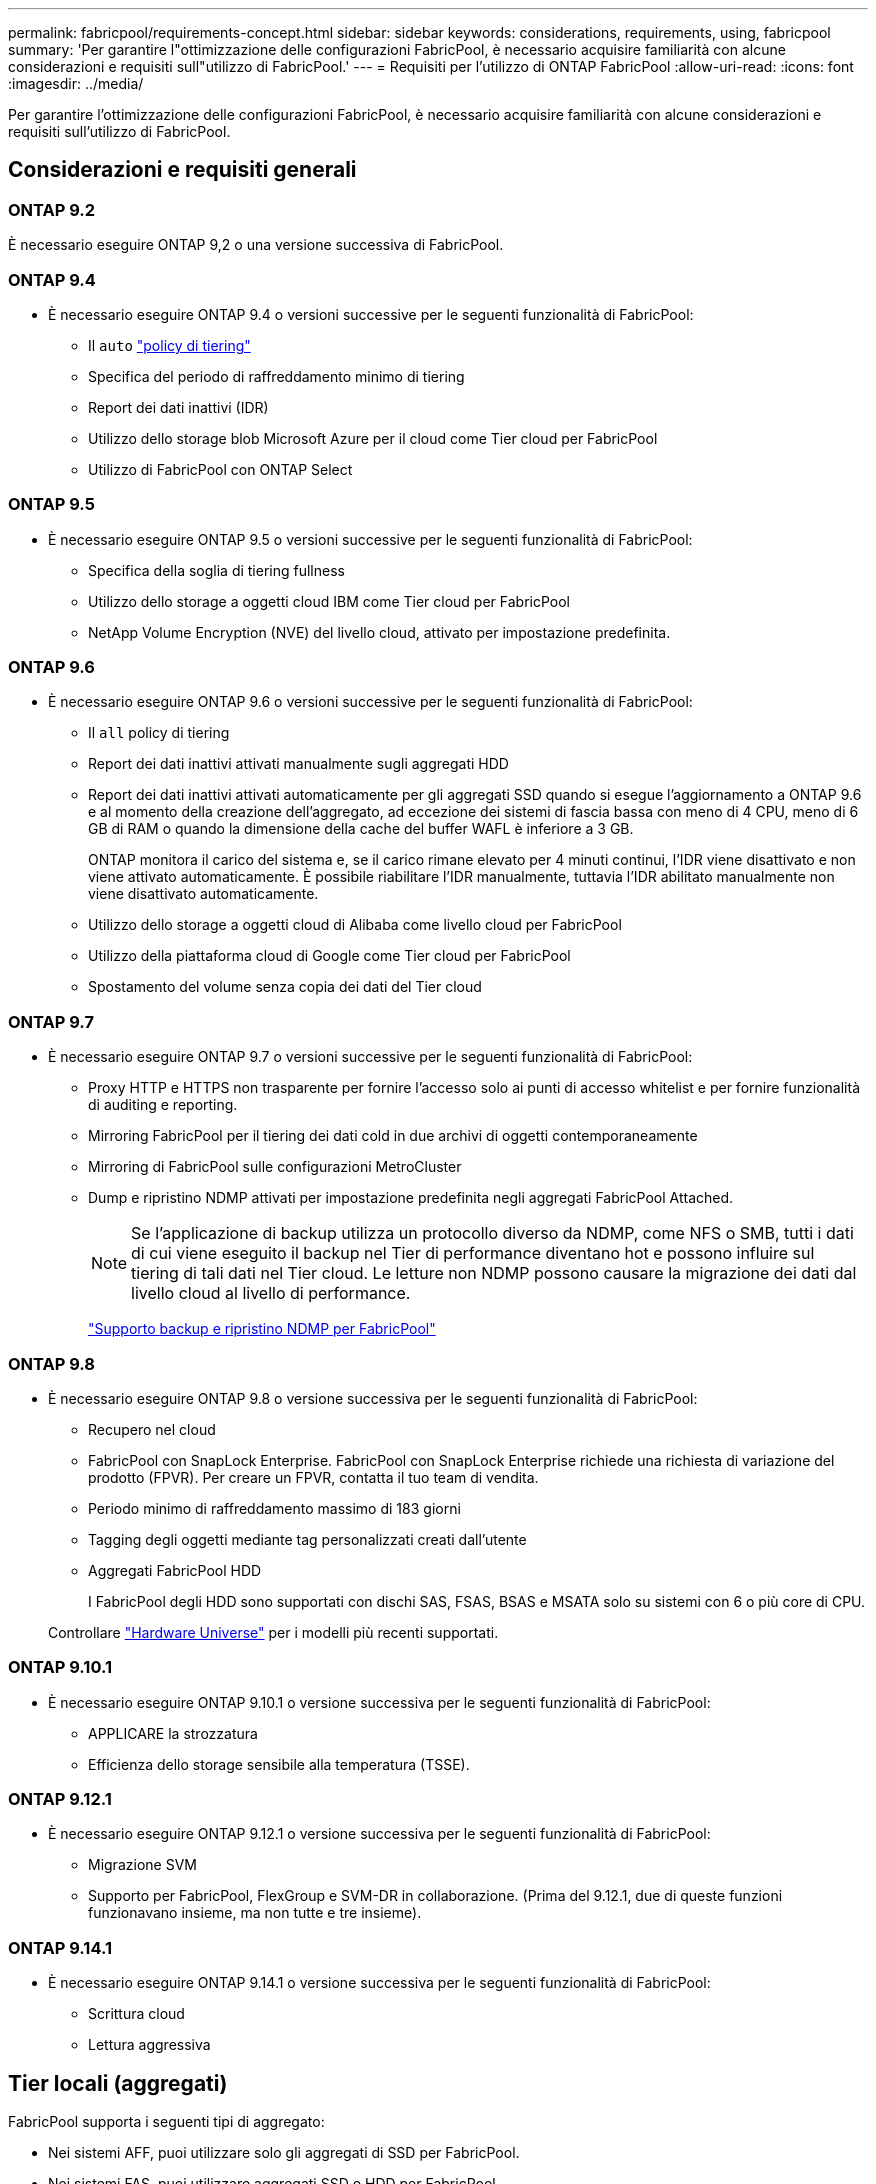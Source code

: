 ---
permalink: fabricpool/requirements-concept.html 
sidebar: sidebar 
keywords: considerations, requirements, using, fabricpool 
summary: 'Per garantire l"ottimizzazione delle configurazioni FabricPool, è necessario acquisire familiarità con alcune considerazioni e requisiti sull"utilizzo di FabricPool.' 
---
= Requisiti per l'utilizzo di ONTAP FabricPool
:allow-uri-read: 
:icons: font
:imagesdir: ../media/


[role="lead"]
Per garantire l'ottimizzazione delle configurazioni FabricPool, è necessario acquisire familiarità con alcune considerazioni e requisiti sull'utilizzo di FabricPool.



== Considerazioni e requisiti generali



=== ONTAP 9.2

È necessario eseguire ONTAP 9,2 o una versione successiva di FabricPool.



=== ONTAP 9.4

* È necessario eseguire ONTAP 9.4 o versioni successive per le seguenti funzionalità di FabricPool:
+
** Il `auto` link:tiering-policies-concept.html#types-of-fabricpool-tiering-policies["policy di tiering"]
** Specifica del periodo di raffreddamento minimo di tiering
** Report dei dati inattivi (IDR)
** Utilizzo dello storage blob Microsoft Azure per il cloud come Tier cloud per FabricPool
** Utilizzo di FabricPool con ONTAP Select






=== ONTAP 9.5

* È necessario eseguire ONTAP 9.5 o versioni successive per le seguenti funzionalità di FabricPool:
+
** Specifica della soglia di tiering fullness
** Utilizzo dello storage a oggetti cloud IBM come Tier cloud per FabricPool
** NetApp Volume Encryption (NVE) del livello cloud, attivato per impostazione predefinita.






=== ONTAP 9.6

* È necessario eseguire ONTAP 9.6 o versioni successive per le seguenti funzionalità di FabricPool:
+
** Il `all` policy di tiering
** Report dei dati inattivi attivati manualmente sugli aggregati HDD
** Report dei dati inattivi attivati automaticamente per gli aggregati SSD quando si esegue l'aggiornamento a ONTAP 9.6 e al momento della creazione dell'aggregato, ad eccezione dei sistemi di fascia bassa con meno di 4 CPU, meno di 6 GB di RAM o quando la dimensione della cache del buffer WAFL è inferiore a 3 GB.
+
ONTAP monitora il carico del sistema e, se il carico rimane elevato per 4 minuti continui, l'IDR viene disattivato e non viene attivato automaticamente. È possibile riabilitare l'IDR manualmente, tuttavia l'IDR abilitato manualmente non viene disattivato automaticamente.

** Utilizzo dello storage a oggetti cloud di Alibaba come livello cloud per FabricPool
** Utilizzo della piattaforma cloud di Google come Tier cloud per FabricPool
** Spostamento del volume senza copia dei dati del Tier cloud






=== ONTAP 9.7

* È necessario eseguire ONTAP 9.7 o versioni successive per le seguenti funzionalità di FabricPool:
+
** Proxy HTTP e HTTPS non trasparente per fornire l'accesso solo ai punti di accesso whitelist e per fornire funzionalità di auditing e reporting.
** Mirroring FabricPool per il tiering dei dati cold in due archivi di oggetti contemporaneamente
** Mirroring di FabricPool sulle configurazioni MetroCluster
** Dump e ripristino NDMP attivati per impostazione predefinita negli aggregati FabricPool Attached.
+
[NOTE]
====
Se l'applicazione di backup utilizza un protocollo diverso da NDMP, come NFS o SMB, tutti i dati di cui viene eseguito il backup nel Tier di performance diventano hot e possono influire sul tiering di tali dati nel Tier cloud. Le letture non NDMP possono causare la migrazione dei dati dal livello cloud al livello di performance.

====
+
https://kb.netapp.com/Advice_and_Troubleshooting/Data_Storage_Software/ONTAP_OS/NDMP_Backup_and_Restore_supported_for_FabricPool%3F["Supporto backup e ripristino NDMP per FabricPool"]







=== ONTAP 9.8

* È necessario eseguire ONTAP 9.8 o versione successiva per le seguenti funzionalità di FabricPool:
+
** Recupero nel cloud
** FabricPool con SnapLock Enterprise. FabricPool con SnapLock Enterprise richiede una richiesta di variazione del prodotto (FPVR). Per creare un FPVR, contatta il tuo team di vendita.
** Periodo minimo di raffreddamento massimo di 183 giorni
** Tagging degli oggetti mediante tag personalizzati creati dall'utente
** Aggregati FabricPool HDD
+
I FabricPool degli HDD sono supportati con dischi SAS, FSAS, BSAS e MSATA solo su sistemi con 6 o più core di CPU.

+
Controllare https://hwu.netapp.com/Home/Index["Hardware Universe"^] per i modelli più recenti supportati.







=== ONTAP 9.10.1

* È necessario eseguire ONTAP 9.10.1 o versione successiva per le seguenti funzionalità di FabricPool:
+
** APPLICARE la strozzatura
** Efficienza dello storage sensibile alla temperatura (TSSE).






=== ONTAP 9.12.1

* È necessario eseguire ONTAP 9.12.1 o versione successiva per le seguenti funzionalità di FabricPool:
+
** Migrazione SVM
** Supporto per FabricPool, FlexGroup e SVM-DR in collaborazione. (Prima del 9.12.1, due di queste funzioni funzionavano insieme, ma non tutte e tre insieme).






=== ONTAP 9.14.1

* È necessario eseguire ONTAP 9.14.1 o versione successiva per le seguenti funzionalità di FabricPool:
+
** Scrittura cloud
** Lettura aggressiva






== Tier locali (aggregati)

FabricPool supporta i seguenti tipi di aggregato:

* Nei sistemi AFF, puoi utilizzare solo gli aggregati di SSD per FabricPool.
* Nei sistemi FAS, puoi utilizzare aggregati SSD o HDD per FabricPool.
* Su Cloud Volumes ONTAP e ONTAP Select, è possibile utilizzare aggregati SSD o HDD per FabricPool. Si consiglia l'utilizzo degli aggregati SSD.


[NOTE]
====
Gli aggregati Flash Pool, che contengono SSD e HDD, non sono supportati.

====


== Tier cloud

FabricPool supporta l'utilizzo dei seguenti archivi di oggetti come livello cloud:

* Alibaba Cloud Object Storage Service (accesso standard e non frequente)
* Amazon S3 (Standard, Standard-IA, One zone-IA, Intelligent-Tiering, Glacier Instant Retrieval)
* Amazon Commercial Cloud Services (C2S)
* Google Cloud Storage (multi-regionale, regionale, nearline, Coldline, archivio)
* IBM Cloud Object Storage (Standard, Vault, Cold Vault, Flex)
* Storage Blob Microsoft Azure (caldo e freddo)
* NetApp ONTAP S3 (ONTAP 9.8 e versioni successive)
* NetApp StorageGRID (StorageGRID 10,3 e versioni successive)


[NOTE]
====
Glacier Flexible Retrieval e Glacier Deep Archive non sono supportati.

====
* L'archivio di oggetti "`bucket`" (container) che intendi utilizzare deve essere già stato configurato, avere almeno 10 GB di spazio di storage e non deve essere rinominato.
* Le coppie HA che utilizzano FabricPool richiedono le LIF intercluster per comunicare con l'archivio di oggetti.
* Non è possibile scollegare un Tier cloud da un Tier locale dopo il collegamento; tuttavia, è possibile utilizzarlo link:create-mirror-task.html["Specchio FabricPool"] per collegare un tier locale a un tier cloud diverso.




== Efficienze dello storage ONTAP

Efficienze dello storage come compressione, deduplica e compaction sono preservate quando sposti i dati nel Tier cloud, riducendo la capacità dello storage a oggetti richiesta e i costi di trasporto.


NOTE: A partire da ONTAP 9.15.1, FabricPool supporta la tecnologia Intel QuickAssist (QAT4) che offre un risparmio più aggressivo e più performante in termini di efficienza dello storage.

La deduplica inline aggregata è supportata sul Tier locale, ma le efficienze dello storage associate non sono riportate sugli oggetti archiviati nel Tier cloud.

Quando si utilizza la policy di tiering interamente dei volumi, è possibile ridurre le efficienze dello storage associate ai processi di deduplica in background, poiché è probabile che i dati vengano suddivisi in Tier prima di applicare le efficienze dello storage aggiuntive.



== Licenza di tiering BlueXP

FabricPool richiede una licenza basata sulla capacità per il collegamento di provider di storage a oggetti di terze parti (come Amazon S3) come Tier cloud per i sistemi AFF e FAS. Non è necessaria una licenza di tiering BlueXP quando utilizzi StorageGRID o ONTAP S3 come Tier cloud o durante il tiering con Cloud Volumes ONTAP, Amazon FSX per NetApp ONTAP o Azure NetApp Files.

Le licenze BlueXP (inclusi componenti aggiuntivi o estensioni per le licenze FabricPool preesistenti) vengono attivate in link:https://docs.netapp.com/us-en/bluexp-tiering/concept-cloud-tiering.html["Portafoglio digitale BlueXP"^].



== Controlli della coerenza di StorageGRID

I controlli di coerenza di StorageGRID influiscono sui metadati utilizzati da StorageGRID per tenere traccia degli oggetti
distribuiti tra i nodi e la disponibilità di oggetti per le richieste dei client. NetApp consiglia di utilizzare
Controllo di coerenza predefinito, Read-after-new-write, per i bucket utilizzati come destinazioni FabricPool.


NOTE: Non utilizzare il controllo di coerenza disponibile per i bucket utilizzati come target FabricPool.



== Considerazioni aggiuntive per il tiering dei dati a cui accedono i protocolli SAN

Durante il tiering dei dati cui accedono i protocolli SAN, NetApp consiglia di utilizzare cloud privati, come ONTAP S3 o StorageGRID, a causa delle considerazioni di connettività.


IMPORTANT: Quando si utilizza FabricPool in un ambiente SAN con un host Windows, se lo storage a oggetti non è più disponibile per un periodo di tempo prolungato durante il tiering dei dati nel cloud, i file sul LUN NetApp sull'host Windows potrebbero diventare inaccessibili o scomparire. Consultare l'articolo della Knowledge base link:https://kb.netapp.com/onprem/ontap/os/During_FabricPool_S3_object_store_unavailable_Windows_SAN_host_reported_filesystem_corruption["Durante l'archiviazione di oggetti FabricPool S3 non disponibile, l'host SAN di Windows ha segnalato un danneggiamento del file system"^].



== Qualità del servizio

* Se si utilizza il throughput floors (QoS min), la policy di tiering sui volumi deve essere impostata su `none` Prima che l'aggregato possa essere collegato a FabricPool.
+
Altri criteri di tiering impediscono l'associazione dell'aggregato a FabricPool. Una policy di QoS non applicherà i piani di throughput quando FabricPool è attivato.





== Funzionalità o funzionalità non supportate da FabricPool

* Archivi di oggetti con WORM abilitato e versione degli oggetti abilitata.
* Policy ILM (Information Lifecycle Management) applicate ai bucket degli archivi di oggetti
+
FabricPool supporta le policy di gestione del ciclo di vita delle informazioni di StorageGRID solo per la replica dei dati e l'erasure coding per proteggere i dati del Tier cloud dai guasti. Tuttavia, FabricPool _non_ supporta le regole ILM avanzate, come il filtraggio basato su tag o metadati dell'utente. ILM include in genere varie policy di spostamento ed eliminazione. Queste policy possono interrompere i dati nel livello cloud di FabricPool. L'utilizzo di FabricPool con policy ILM configurate sugli archivi di oggetti può causare la perdita di dati.

* Transizione dei dati in 7 modalità utilizzando i comandi CLI di ONTAP o lo strumento di transizione in 7 modalità
* Virtualizzazione FlexArray
* RAID SyncMirror, tranne in una configurazione MetroCluster
* Volumi SnapLock quando si utilizza ONTAP 9.7 e versioni precedenti
* link:../snaplock/snapshot-lock-concept.html["Snapshot a prova di manomissione"]
+
Gli snapshot antimanomissione offrono protezioni immutabili che non possono essere eliminate. Poiché FabricPool richiede la possibilità di eliminare i dati, i blocchi FabricPool e Snapshot non possono essere abilitati sullo stesso volume.

* Backup su nastro con SMTape per aggregati abilitati FabricPool
* La funzionalità di bilanciamento automatico
* Volumi che utilizzano una garanzia di spazio diversa da `none`
+
Ad eccezione dei volumi SVM root e dei volumi di staging dell'audit CIFS, FabricPool non supporta l'associazione di un Tier cloud a un aggregato che contiene volumi che utilizzano una garanzia di spazio diversa da `none`. Ad esempio, un volume che utilizza una garanzia di spazio di `volume` (`-space-guarantee` `volume`) non è supportato.

* Cluster con link:../data-protection/snapmirror-licensing-concept.html#data-protection-optimized-license["Licenza DP_Optimized"]
* Aggregati di Flash Pool

